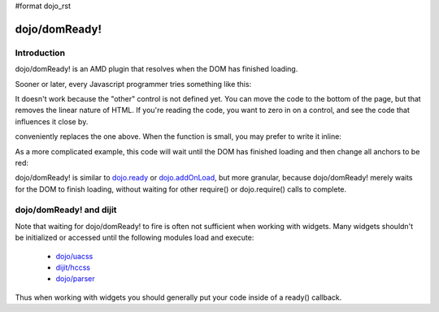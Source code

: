 #format dojo_rst

dojo/domReady!
==============

============
Introduction
============

dojo/domReady! is an AMD plugin that resolves when the DOM has finished loading.

Sooner or later, every Javascript programmer tries something like this:

.. code-block :: javascript
  :linenos:

  <script>
    if(dayOfWeek == "Sunday"){
       document.musicPrefs.other.value = "Afrobeat";
    }
  </script>
  <form name="musicPrefs">
    <input type="text" name="other">
  ...

It doesn't work because the "other" control is not defined yet. You can move the code to the bottom of the page, but that removes the linear nature of HTML. If you're reading the code, you want to zero in on a control, and see the code that influences it close by.

.. code-block :: javascript
  :linenos:

  function setAfrobeat(){
     document.musicPrefs.other.value="Afrobeat";
  }
  require("dojo/domReady!", setAfrobeat);

.. code-block :: javascript

conveniently replaces the one above. When the function is small, you may prefer to write it inline:

.. code-block :: javascript
  :linenos:

  require("dojo/domReady!", function() {
           document.musicPrefs.other.value="Afrobeat";
  });

As a more complicated example, this code will wait until the DOM has finished loading and then change all anchors to be red:

.. code-block :: javascript
 :linenos:

  require(["dojo/query", "dojo/NodeList-dom", "dojo/domReady!"],
    function(query){
      query(".a").style("color", "red");
  });

dojo/domReady! is similar to `dojo.ready <dojo/ready>`_ or `dojo.addOnLoad <dojo/addOnLoad>`_, but more granular, because dojo/domReady! merely waits for the DOM to finish loading, without waiting for other require() or dojo.require() calls to complete.

========================
dojo/domReady! and dijit
========================
Note that waiting for dojo/domReady! to fire is often not sufficient when working with widgets.   Many widgets shouldn't be initialized or accessed until the following modules load and execute:

   * `dojo/uacss <dojo/uacss>`_
   * `dijit/hccss <dijit/hccss>`_
   * `dojo/parser <dojo/parser>`_

Thus when working with widgets you should generally put your code inside of a ready() callback.
